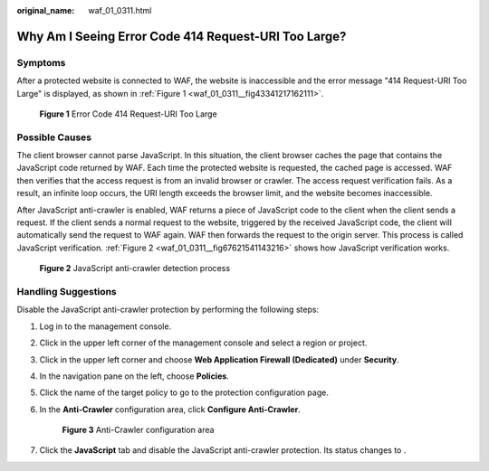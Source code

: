 :original_name: waf_01_0311.html

.. _waf_01_0311:

Why Am I Seeing Error Code 414 Request-URI Too Large?
=====================================================

Symptoms
--------

After a protected website is connected to WAF, the website is inaccessible and the error message "414 Request-URI Too Large" is displayed, as shown in :ref:`Figure 1 <waf_01_0311__fig43341217162111>`.

.. _waf_01_0311__fig43341217162111:

.. figure:: /_static/images/en-us_image_0000001074658084.png
   :alt: **Figure 1** Error Code 414 Request-URI Too Large

   **Figure 1** Error Code 414 Request-URI Too Large

Possible Causes
---------------

The client browser cannot parse JavaScript. In this situation, the client browser caches the page that contains the JavaScript code returned by WAF. Each time the protected website is requested, the cached page is accessed. WAF then verifies that the access request is from an invalid browser or crawler. The access request verification fails. As a result, an infinite loop occurs, the URI length exceeds the browser limit, and the website becomes inaccessible.

After JavaScript anti-crawler is enabled, WAF returns a piece of JavaScript code to the client when the client sends a request. If the client sends a normal request to the website, triggered by the received JavaScript code, the client will automatically send the request to WAF again. WAF then forwards the request to the origin server. This process is called JavaScript verification. :ref:`Figure 2 <waf_01_0311__fig67621541143216>` shows how JavaScript verification works.

.. _waf_01_0311__fig67621541143216:

.. figure:: /_static/images/en-us_image_0000001126290859.png
   :alt: **Figure 2** JavaScript anti-crawler detection process

   **Figure 2** JavaScript anti-crawler detection process

Handling Suggestions
--------------------

Disable the JavaScript anti-crawler protection by performing the following steps:

#. Log in to the management console.

#. Click |image1| in the upper left corner of the management console and select a region or project.

#. Click |image2| in the upper left corner and choose **Web Application Firewall (Dedicated)** under **Security**.

#. In the navigation pane on the left, choose **Policies**.

#. Click the name of the target policy to go to the protection configuration page.

#. In the **Anti-Crawler** configuration area, click **Configure Anti-Crawler**.


   .. figure:: /_static/images/en-us_image_0000001395732753.png
      :alt: **Figure 3** Anti-Crawler configuration area

      **Figure 3** Anti-Crawler configuration area

#. Click the **JavaScript** tab and disable the JavaScript anti-crawler protection. Its status changes to |image3|.

.. |image1| image:: /_static/images/en-us_image_0000001533330749.jpg
.. |image2| image:: /_static/images/en-us_image_0000001677145090.png
.. |image3| image:: /_static/images/en-us_image_0000001074633189.png
